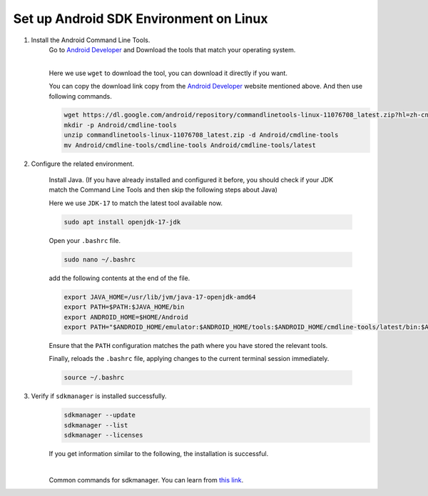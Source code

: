 Set up Android SDK Environment on Linux
========================================================

1. Install the Android Command Line Tools.
    Go to `Android Developer <https://developer.android.com/studio>`_ and Download the tools that match your operating system.

    .. image::  ../../images/android-command-line-tool.png
        :align: center

    |

    | Here we use ``wget`` to download the tool, you can download it directly if you want.

    You can copy the download link copy from the `Android Developer <https://developer.android.com/studio>`_ website mentioned above.
    And then use following commands.

    .. code-block:: bash

        wget https://dl.google.com/android/repository/commandlinetools-linux-11076708_latest.zip?hl=zh-cn
        mkdir -p Android/cmdline-tools
        unzip commandlinetools-linux-11076708_latest.zip -d Android/cmdline-tools
        mv Android/cmdline-tools/cmdline-tools Android/cmdline-tools/latest

2. Configure the related environment.

    Install Java. (If you have already installed and configured it before, you should
    check if your JDK match the Command Line Tools and then skip the following steps about Java)

    | Here we use ``JDK-17`` to match the latest tool available now.

    .. code-block:: bash

        sudo apt install openjdk-17-jdk

    Open your ``.bashrc`` file.

    .. code-block:: bash

        sudo nano ~/.bashrc

    add the following contents at the end of the file.

    .. code-block:: bash

        export JAVA_HOME=/usr/lib/jvm/java-17-openjdk-amd64
        export PATH=$PATH:$JAVA_HOME/bin
        export ANDROID_HOME=$HOME/Android
        export PATH="$ANDROID_HOME/emulator:$ANDROID_HOME/tools:$ANDROID_HOME/cmdline-tools/latest/bin:$ANDROID_HOME/tools/bin:$ANDROID_HOME/cmdline-tools/latest:$ANDROID_HOME/platform-tools:$PATH"

    | Ensure that the ``PATH`` configuration matches the path where you have stored the relevant tools.

    Finally,  reloads the ``.bashrc`` file, applying changes to the current terminal session immediately.

    .. code-block:: bash

        source ~/.bashrc

3. Verify if ``sdkmanager`` is installed successfully.
    .. code-block:: bash

        sdkmanager --update
        sdkmanager --list
        sdkmanager --licenses

    If you get information similar to the following, the installation is successful.

    .. image::  ../../images/sdkmanager-licenses.png
        :align: center

    |

    Common commands for sdkmanager. You can learn from `this link <https://developer.android.com/tools/sdkmanager>`_.

